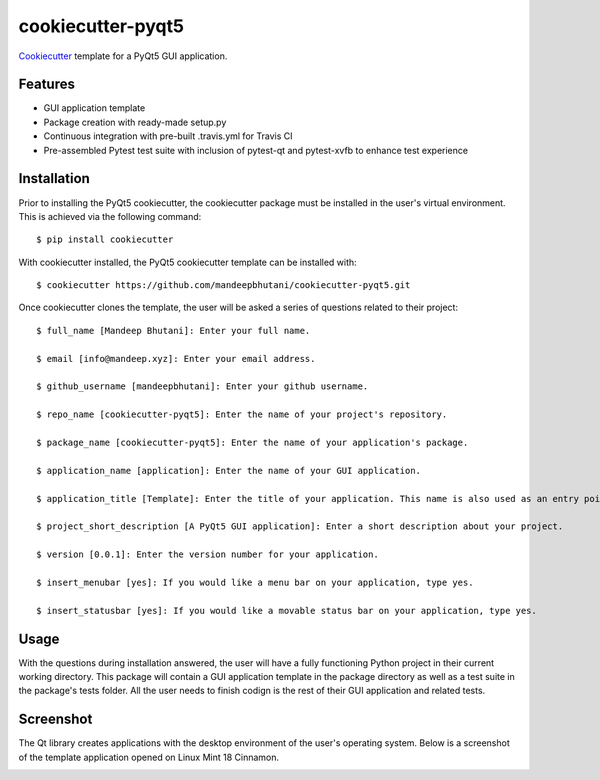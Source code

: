======================
cookiecutter-pyqt5
======================

Cookiecutter_ template for a PyQt5 GUI application.




.. _Cookiecutter: https://github.com/audreyr/cookiecutter

Features
--------

* GUI application template
* Package creation with ready-made setup.py
* Continuous integration with pre-built .travis.yml for Travis CI
* Pre-assembled Pytest test suite with inclusion of pytest-qt and pytest-xvfb to enhance test experience

Installation
------------

Prior to installing the PyQt5 cookiecutter, the cookiecutter package must be installed in the user's virtual environment. This is achieved via the following command::

    $ pip install cookiecutter

With cookiecutter installed, the PyQt5 cookiecutter template can be installed with::

    $ cookiecutter https://github.com/mandeepbhutani/cookiecutter-pyqt5.git

Once cookiecutter clones the template, the user will be asked a series of questions related to their
project::

    $ full_name [Mandeep Bhutani]: Enter your full name.

    $ email [info@mandeep.xyz]: Enter your email address.

    $ github_username [mandeepbhutani]: Enter your github username.

    $ repo_name [cookiecutter-pyqt5]: Enter the name of your project's repository.

    $ package_name [cookiecutter-pyqt5]: Enter the name of your application's package.

    $ application_name [application]: Enter the name of your GUI application.

    $ application_title [Template]: Enter the title of your application. This name is also used as an entry point into the application.

    $ project_short_description [A PyQt5 GUI application]: Enter a short description about your project.

    $ version [0.0.1]: Enter the version number for your application.

    $ insert_menubar [yes]: If you would like a menu bar on your application, type yes.

    $ insert_statusbar [yes]: If you would like a movable status bar on your application, type yes.



Usage
-------

With the questions during installation answered, the user will have a fully functioning Python project
in their current working directory. This package will contain a GUI application template in the package
directory as well as a test suite in the package's tests folder. All the user needs to finish codign is the rest of their GUI application and related tests.


Screenshot
-----------

The Qt library creates applications with the desktop environment of the user's operating system. Below is a screenshot of the template application opened on Linux Mint 18 Cinnamon.

.. image:: screen.png